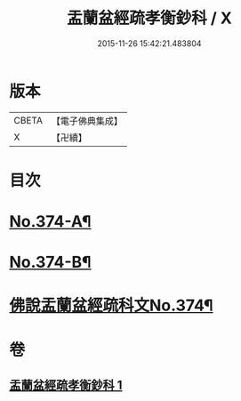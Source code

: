 #+TITLE: 盂蘭盆經疏孝衡鈔科 / X
#+DATE: 2015-11-26 15:42:21.483804
* 版本
 |     CBETA|【電子佛典集成】|
 |         X|【卍續】    |

* 目次
* [[file:KR6i0369_001.txt::001-0508a1][No.374-A¶]]
* [[file:KR6i0369_001.txt::0508b1][No.374-B¶]]
* [[file:KR6i0369_001.txt::0509a1][佛說盂蘭盆經疏科文No.374¶]]
* 卷
** [[file:KR6i0369_001.txt][盂蘭盆經疏孝衡鈔科 1]]

